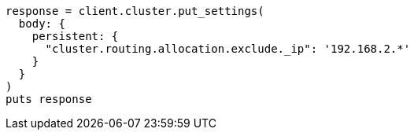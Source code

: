 [source, ruby]
----
response = client.cluster.put_settings(
  body: {
    persistent: {
      "cluster.routing.allocation.exclude._ip": '192.168.2.*'
    }
  }
)
puts response
----
